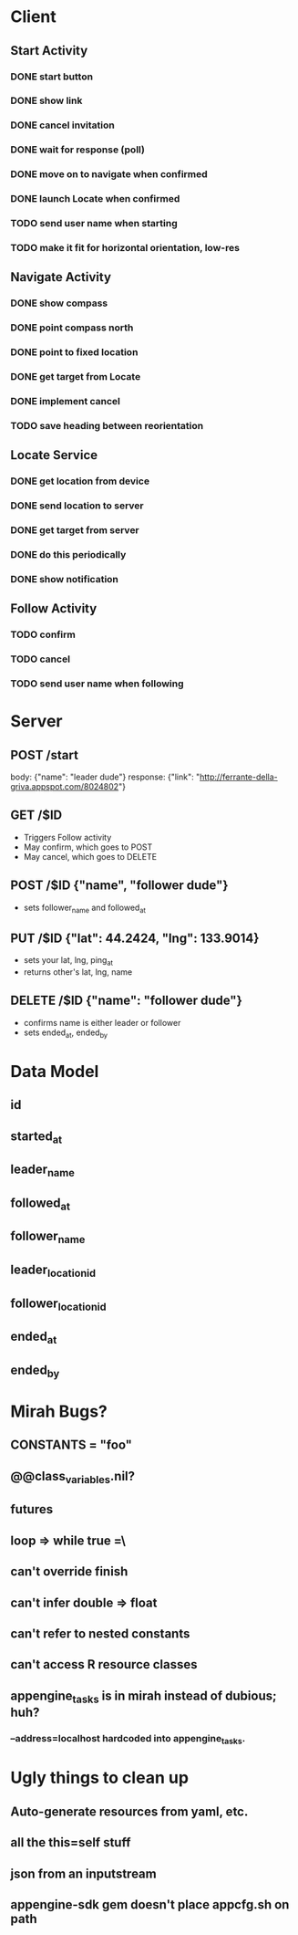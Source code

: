 * Client
** Start Activity
*** DONE start button
*** DONE show link
*** DONE cancel invitation
*** DONE wait for response (poll)
*** DONE move on to navigate when confirmed
*** DONE launch Locate when confirmed
*** TODO send user name when starting
*** TODO make it fit for horizontal orientation, low-res
** Navigate Activity
*** DONE show compass
*** DONE point compass north
*** DONE point to fixed location
*** DONE get target from Locate
*** DONE implement cancel
*** TODO save heading between reorientation
** Locate Service
*** DONE get location from device
*** DONE send location to server
*** DONE get target from server
*** DONE do this periodically
*** DONE show notification
** Follow Activity
*** TODO confirm
*** TODO cancel
*** TODO send user name when following

* Server
** POST /start
   body: {"name": "leader dude"}
   response: {"link": "http://ferrante-della-griva.appspot.com/8024802"}
** GET /$ID
   - Triggers Follow activity
   - May confirm, which goes to POST
   - May cancel, which goes to DELETE
** POST /$ID {"name", "follower dude"}
   - sets follower_name and followed_at
** PUT /$ID {"lat": 44.2424, "lng": 133.9014}
   - sets your lat, lng, ping_at
   - returns other's lat, lng, name
** DELETE /$ID {"name": "follower dude"}
   - confirms name is either leader or follower
   - sets ended_at, ended_by

* Data Model
** id
** started_at
** leader_name
** followed_at
** follower_name
** leader_location_id
** follower_location_id
** ended_at
** ended_by

* Mirah Bugs?
** CONSTANTS = "foo"
** @@class_variables.nil?
** futures
** loop => while true =\
** can't override finish
** can't infer double => float
** can't refer to nested constants
** can't access R resource classes
** appengine_tasks is in mirah instead of dubious; huh?
*** --address=localhost hardcoded into appengine_tasks.
* Ugly things to clean up
** Auto-generate resources from yaml, etc.
** all the this=self stuff
** json from an inputstream
** appengine-sdk gem doesn't place appcfg.sh on path
